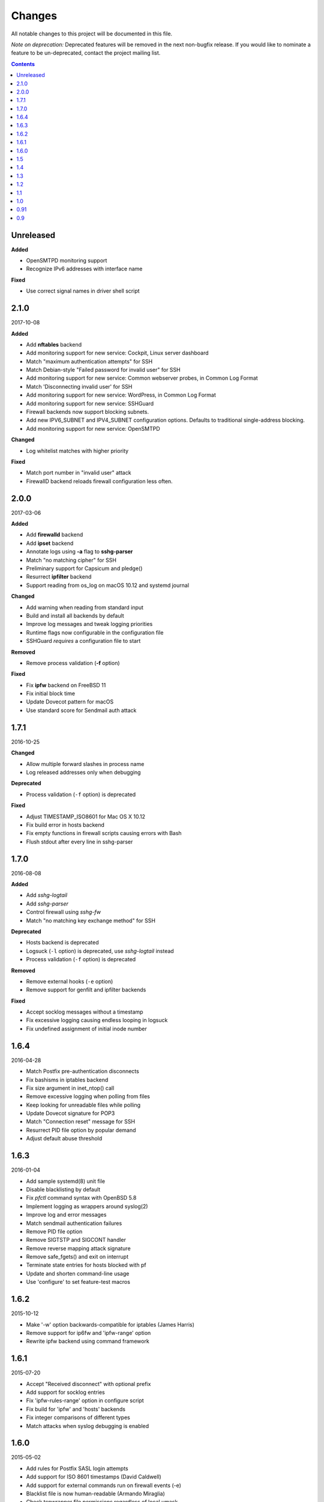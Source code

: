 =======
Changes
=======

All notable changes to this project will be documented in this file.

*Note on deprecation:* Deprecated features will be removed in the next
non-bugfix release. If you would like to nominate a feature to be
un-deprecated, contact the project mailing list.

.. contents::

Unreleased
==========
**Added**

- OpenSMTPD monitoring support
- Recognize IPv6 addresses with interface name

**Fixed**

- Use correct signal names in driver shell script

2.1.0
=====
2017-10-08

**Added**

- Add **nftables** backend
- Add monitoring support for new service: Cockpit, Linux server dashboard
- Match "maximum authentication attempts" for SSH
- Match Debian-style "Failed password for invalid user" for SSH
- Add monitoring support for new service: Common webserver probes, in Common Log Format
- Match 'Disconnecting invalid user' for SSH
- Add monitoring support for new service: WordPress, in Common Log Format
- Add monitoring support for new service: SSHGuard
- Firewall backends now support blocking subnets.
- Add new IPV6_SUBNET and IPV4_SUBNET configuration options. Defaults to traditional single-address blocking.
- Add monitoring support for new service: OpenSMTPD

**Changed**

- Log whitelist matches with higher priority

**Fixed**

- Match port number in "invalid user" attack
- FirewallD backend reloads firewall configuration less often.

2.0.0
=====
2017-03-06

**Added**

- Add **firewalld** backend
- Add **ipset** backend
- Annotate logs using **-a** flag to **sshg-parser**
- Match "no matching cipher" for SSH
- Preliminary support for Capsicum and pledge()
- Resurrect **ipfilter** backend
- Support reading from os_log on macOS 10.12 and systemd journal

**Changed**

- Add warning when reading from standard input
- Build and install all backends by default
- Improve log messages and tweak logging priorities
- Runtime flags now configurable in the configuration file
- SSHGuard *requires* a configuration file to start

**Removed**

- Remove process validation (**-f** option)

**Fixed**

- Fix **ipfw** backend on FreeBSD 11
- Fix initial block time
- Update Dovecot pattern for macOS
- Use standard score for Sendmail auth attack

1.7.1
=====
2016-10-25

**Changed**

- Allow multiple forward slashes in process name
- Log released addresses only when debugging

**Deprecated**

- Process validation (``-f`` option) is deprecated

**Fixed**

- Adjust TIMESTAMP_ISO8601 for Mac OS X 10.12
- Fix build error in hosts backend
- Fix empty functions in firewall scripts causing errors with Bash
- Flush stdout after every line in sshg-parser

1.7.0
=====
2016-08-08

**Added**

- Add *sshg-logtail*
- Add *sshg-parser*
- Control firewall using *sshg-fw*
- Match "no matching key exchange method" for SSH

**Deprecated**

- Hosts backend is deprecated
- Logsuck (``-l`` option) is deprecated, use *sshg-logtail* instead
- Process validation (``-f`` option) is deprecated

**Removed**

- Remove external hooks (``-e`` option)
- Remove support for genfilt and ipfilter backends

**Fixed**

- Accept socklog messages without a timestamp
- Fix excessive logging causing endless looping in logsuck
- Fix undefined assignment of initial inode number

1.6.4
=====
2016-04-28

- Match Postfix pre-authentication disconnects
- Fix bashisms in iptables backend
- Fix size argument in inet_ntop() call
- Remove excessive logging when polling from files
- Keep looking for unreadable files while polling
- Update Dovecot signature for POP3
- Match "Connection reset" message for SSH
- Resurrect PID file option by popular demand
- Adjust default abuse threshold

1.6.3
=====
2016-01-04

- Add sample systemd(8) unit file
- Disable blacklisting by default
- Fix `pfctl` command syntax with OpenBSD 5.8
- Implement logging as wrappers around syslog(2)
- Improve log and error messages
- Match sendmail authentication failures
- Remove PID file option
- Remove SIGTSTP and SIGCONT handler
- Remove reverse mapping attack signature
- Remove safe_fgets() and exit on interrupt
- Terminate state entries for hosts blocked with pf
- Update and shorten command-line usage
- Use 'configure' to set feature-test macros

1.6.2
=====
2015-10-12

- Make '-w' option backwards-compatible for iptables (James Harris)
- Remove support for ip6fw and 'ipfw-range' option
- Rewrite ipfw backend using command framework

1.6.1
=====
2015-07-20

- Accept "Received disconnect" with optional prefix
- Add support for socklog entries
- Fix 'ipfw-rules-range' option in configure script
- Fix build for 'ipfw' and 'hosts' backends
- Fix integer comparisons of different types
- Match attacks when syslog debugging is enabled

1.6.0
=====
2015-05-02

- Add rules for Postfix SASL login attempts
- Add support for ISO 8601 timestamps (David Caldwell)
- Add support for external commands run on firewall events (-e)
- Blacklist file is now human-readable (Armando Miraglia)
- Check tcpwrapper file permissions regardless of local umask
- Detect additional pre-auth disconnects
- Fix ipfw crash when loading an empty blacklist (Jin Choi)
- Fix log parsing on days beginning with zero
- Fix log polling on filesystems with many files (Johann H. Hauschild)
- Fix matching for Cyrus IMAP login via SASL
- Fix syslog format detection on hosts with undefined hostname
- Match SSH login failures with "via" suffix
- Remove broken kqueue(2) support
- Tweak option names and help strings
- Update SSH "Bad protocol" signature
- Use case-insensitive "invalid user" signature
- Wait for xtables lock when using iptables command (James Harris)

1.5
===
2011-02-10

- logsucker: sshguard polls multiple log files at once
- recognize syslog's "last message repeated N times" contextually and per-source
- attackers now gauged with attack *dangerousness* instead of count (adjust your -a !)
- improve IPv6 support
- add detection for: Exim, vsftpd, Sendmail, Cucipop
- improve Solaris support (thanks OpenCSW.org folks)
- handle huge blacklists efficiently
- improve logging granularity and descriptiveness
- add -i command line option for saving PID file as an aid for startup scripts
- update some attack signatures
- many other improvements, see 1.5beta and 1.5rc changelogs for complete credits
- fix a recognition problem for multilog files
- fix log filtering on OSes with inverted priority declarations
- fix file descriptor leak if "ps" command fails to run
- fix whitelist module allowing some entries to be skipped (thanks Andrea Dal Farra)
- fix segfault from invalid free() when all DNS lookups fail
- fix assertion failure when logsucker is notified before the logging completes (thanks Colin Keith)

1.4
===
2009-09-23

- add touchiness: block repeated abusers for longer
- add blacklisting: store frequent abusers for permanent blocking
- add support for IPv6 in whitelisting (experimental)
- sshguard ignores interrupted fgets() and reloads more seldom (thanks Keven Tipping)
- debug mode now enabled with SSHGUARD_DEBUG environment variable (no "-d")
- support non-POSIX libCs that require getopt.h (thanks Nobuhiro Iwamatsu)
- import newer SimCList containing a number of fixes and improvements
- firewall backends now block all traffic from attackers by default, not per-service
- netfilter/iptables backend now verifies credentials at initialization
- parser accepts "-" and "_" chars in process names
- fix detection of some ProFTPd and pure-ftp messages
- support log formats of new versions of ProFTPd
- fix one dovecot pattern
- correctly handle abuse threshold = 1 (thanks K. Tipping)
- fix handling of IPv6 with IPFW under Mac OS X Leopard (thanks David Horn)
- fix cmdline argument BoF exploitable by local users when sshguard is setuid
- support blocking IPv6 addrs in backed "hosts.allow"
- extend hosts.allow backend to support all service types
- localhost addresses are now whitelisted a priori
- extend IPv6 pattern for matching special addresses (eg, IPv4 embedded)
- fix grammar to be insensitive to a log injection in sshd (thanks J. Oosterveen)

1.3
===
2008-10

- fix autoconf problem
- automatically detect when ipfw supports IPv6 (thanks David Horn)
- be sensitive to proftpd messages to auth facility, not daemon (thanks Andy Berkvam)
- add sshd pattern for "Bad protocol" and "Did not receive identif string"

1.2
===
2008-09

- support for Cyrus IMAP
- support for SSH "possible break-in attempt" messages
- updated support for dovecot to include logging format of new versions
- (thanks Michael Maynard) fix of IPF backend causing sshguard not to
  update /etc/ipf.rules (disallow IPv6)
- fix detection of password when sshd doesn't log anything more than PAM

1.1
===
2008-07

- support suspension
- support debug mode at runtime (-d) for helping users in problem solving
- support for metalog logging format
- fix parser bug when recognizing certain IPv6 addresses
- fix segfault when the pipe to sshguard is closed unexpectedly
- support for ipfilter as blocking backend (thanks Hellmuth Michaelis for feedback)
- support for log messages authentication
- support for AIX genfilt firewall (thanks Gabor Szittner)
- fix "hosts" backend bug not discarding temporary files
- add monitoring support for new services:

  - dovecot imap
  - UWimap imap and pop
  - FreeBSD's ftpd
  - ProFTPd
  - pure-ftpd

1.0
===
2007-05

- address whitelisting for protecting friend addressess
- support for IPv6
- support for service multiplexing (behave differently for different services)
- more powerful parsing (context-free): support multilog, autotranslate
  hostnames and easily extends to a lot of services
- new blocking backend: "hosts" for /etc/hosts.deny
- paths autodetected and adjustable from ./configure
- script for trivially generating new custom backends

0.91
====
2007-03

- run away from scons and use autotools as building system

0.9
===
2007-02

- first public release
